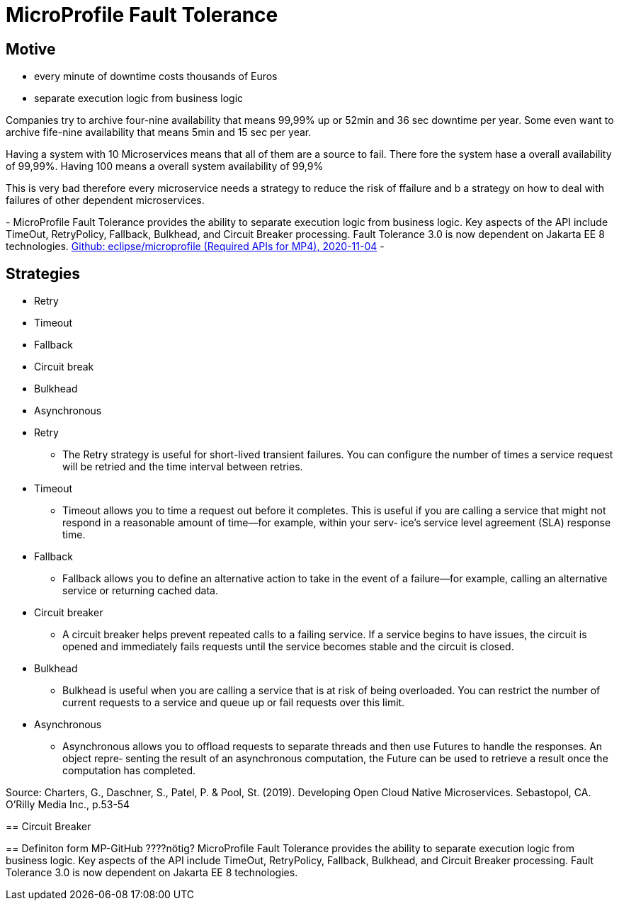 = MicroProfile Fault Tolerance

== Motive

* every minute of downtime costs thousands of Euros
* separate execution logic from business logic

[.notes]
--
Companies try to archive four-nine availability that means 99,99% up or 52min and 36 sec downtime per year.
Some even want to archive fife-nine availability that means 5min and 15 sec per year.

Having a system with 10 Microservices means that all of them are a source to fail.
There fore the system hase a overall availability of 99,99%.
Having 100 means a overall system availability of 99,9%

This is very bad therefore every microservice needs a strategy to reduce the risk of ffailure and
b a strategy on how to deal with failures of other dependent microservices.

-
MicroProfile Fault Tolerance provides the ability to separate execution logic from business logic.
Key aspects of the API include TimeOut, RetryPolicy, Fallback, Bulkhead, and Circuit Breaker processing.
Fault Tolerance 3.0 is now dependent on Jakarta EE 8 technologies.
link:https://github.com/eclipse/microprofile/blob/master/spec/src/main/asciidoc/required-apis.asciidoc#mp-opentracing[Github: eclipse/microprofile (Required APIs for MP4), 2020-11-04]
-
--

== Strategies

* Retry
* Timeout
* Fallback
* Circuit break
* Bulkhead
* Asynchronous

[.notes]
--
* Retry
** The Retry strategy is useful for short-lived transient failures.
You can configure the number of times a service request will be
retried and the time interval between retries.
* Timeout
** Timeout allows you to time a request out before it completes.
This is useful if you are calling a service that might not respond
in a reasonable amount of time—for example, within your serv‐
ice’s service level agreement (SLA) response time.
* Fallback
** Fallback allows you to define an alternative action to take in the
event of a failure—for example, calling an alternative service or
returning cached data.
* Circuit breaker
** A circuit breaker helps prevent repeated calls to a failing service.
If a service begins to have issues, the circuit is opened and
immediately fails requests until the service becomes stable and
the circuit is closed.
* Bulkhead
** Bulkhead is useful when you are calling a service that is at risk
of being overloaded. You can restrict the number of current
requests to a service and queue up or fail requests over this
limit.
* Asynchronous
** Asynchronous allows you to offload requests to separate threads
and then use Futures to handle the responses. An object repre‐
senting the result of an asynchronous computation, the Future
can be used to retrieve a result once the computation has
completed.

Source: Charters, G., Daschner, S., Patel, P. & Pool, St. (2019). Developing Open Cloud Native Microservices. Sebastopol, CA. O'Rilly Media Inc., p.53-54
--

[.notes]
--
== Circuit Breaker

== Definiton form MP-GitHub ????nötig?
MicroProfile Fault Tolerance provides the ability to separate execution logic from business logic.
Key aspects of the API include TimeOut, RetryPolicy, Fallback, Bulkhead, and Circuit Breaker processing.
Fault Tolerance 3.0 is now dependent on Jakarta EE 8 technologies.
--